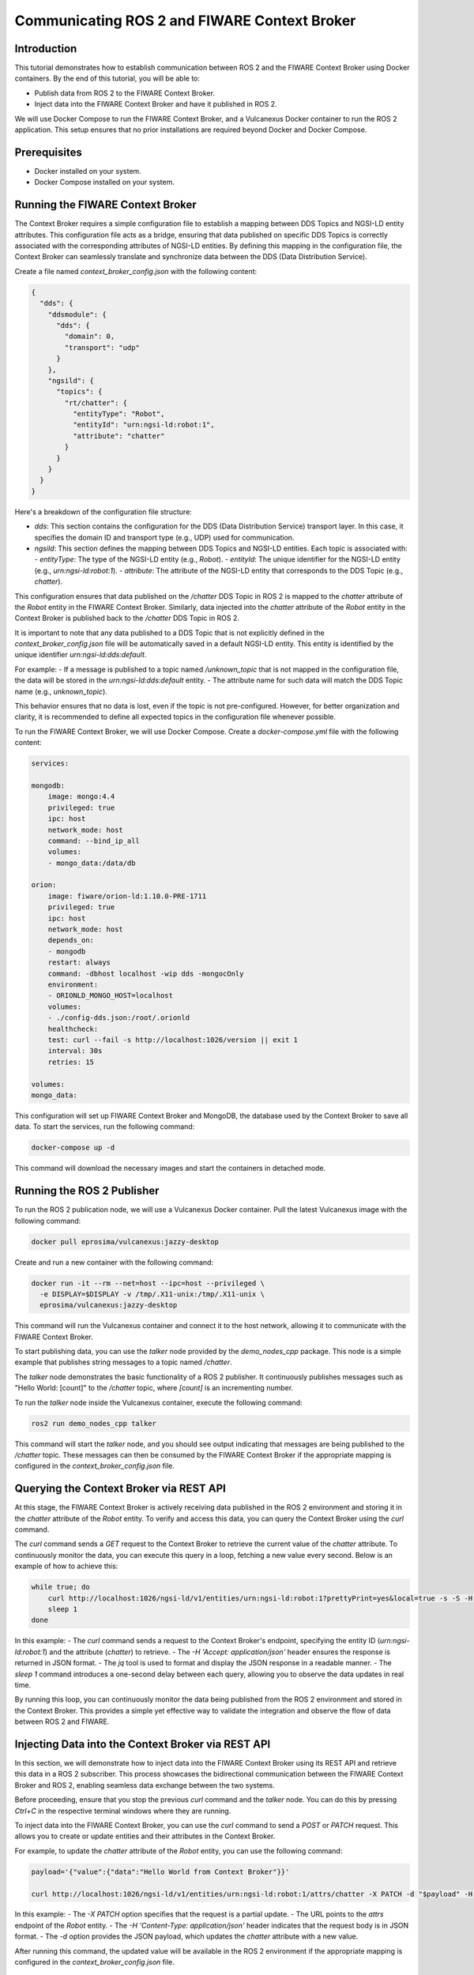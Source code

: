 .. _ros2_fiware_basic_app:

Communicating ROS 2 and FIWARE Context Broker
=============================================

Introduction
------------
This tutorial demonstrates how to establish communication between ROS 2 and the FIWARE Context Broker using Docker containers. By the end of this tutorial, you will be able to:

- Publish data from ROS 2 to the FIWARE Context Broker.
- Inject data into the FIWARE Context Broker and have it published in ROS 2.

We will use Docker Compose to run the FIWARE Context Broker, and a Vulcanexus Docker container to run the ROS 2 application.
This setup ensures that no prior installations are required beyond Docker and Docker Compose.

Prerequisites
-------------
- Docker installed on your system.
- Docker Compose installed on your system.

Running the FIWARE Context Broker
---------------------------------

The Context Broker requires a simple configuration file to establish a mapping between DDS Topics and NGSI-LD entity attributes.
This configuration file acts as a bridge, ensuring that data published on specific DDS Topics is correctly associated with the corresponding attributes of NGSI-LD entities.
By defining this mapping in the configuration file, the Context Broker can seamlessly translate and synchronize data between the DDS (Data Distribution Service).

Create a file named `context_broker_config.json` with the following content:

.. code-block:: json

    {
      "dds": {
        "ddsmodule": {
          "dds": {
            "domain": 0,
            "transport": "udp"
          }
        },
        "ngsild": {
          "topics": {
            "rt/chatter": {
              "entityType": "Robot",
              "entityId": "urn:ngsi-ld:robot:1",
              "attribute": "chatter"
            }
          }
        }
      }
    }

Here's a breakdown of the configuration file structure:

- `dds`: This section contains the configuration for the DDS (Data Distribution Service) transport layer.
  In this case, it specifies the domain ID and transport type (e.g., UDP) used for communication.

- `ngsild`: This section defines the mapping between DDS Topics and NGSI-LD entities.
  Each topic is associated with:
  - `entityType`: The type of the NGSI-LD entity (e.g., `Robot`).
  - `entityId`: The unique identifier for the NGSI-LD entity (e.g., `urn:ngsi-ld:robot:1`).
  - `attribute`: The attribute of the NGSI-LD entity that corresponds to the DDS Topic (e.g., `chatter`).

This configuration ensures that data published on the `/chatter` DDS Topic in ROS 2 is mapped to the `chatter` attribute of the `Robot` entity in the FIWARE Context Broker. Similarly, data injected into the `chatter` attribute of the `Robot` entity in the Context Broker is published back to the `/chatter` DDS Topic in ROS 2.

It is important to note that any data published to a DDS Topic that is not explicitly defined in the `context_broker_config.json` file will be automatically saved in a default NGSI-LD entity.
This entity is identified by the unique identifier `urn:ngsi-ld:dds:default`.

For example:
- If a message is published to a topic named `/unknown_topic` that is not mapped in the configuration file, the data will be stored in the `urn:ngsi-ld:dds:default` entity.
- The attribute name for such data will match the DDS Topic name (e.g., `unknown_topic`).

This behavior ensures that no data is lost, even if the topic is not pre-configured.
However, for better organization and clarity, it is recommended to define all expected topics in the configuration file whenever possible.

To run the FIWARE Context Broker, we will use Docker Compose.
Create a `docker-compose.yml` file with the following content:

.. code-block:: yaml

    services:

    mongodb:
        image: mongo:4.4
        privileged: true
        ipc: host
        network_mode: host
        command: --bind_ip_all
        volumes:
        - mongo_data:/data/db

    orion:
        image: fiware/orion-ld:1.10.0-PRE-1711
        privileged: true
        ipc: host
        network_mode: host
        depends_on:
        - mongodb
        restart: always
        command: -dbhost localhost -wip dds -mongocOnly
        environment:
        - ORIONLD_MONGO_HOST=localhost
        volumes:
        - ./config-dds.json:/root/.orionld
        healthcheck:
        test: curl --fail -s http://localhost:1026/version || exit 1
        interval: 30s
        retries: 15

    volumes:
    mongo_data:


This configuration will set up FIWARE Context Broker and MongoDB, the database used by the Context Broker to save all data. To start the services, run the following command:

.. code-block:: bash

    docker-compose up -d

This command will download the necessary images and start the containers in detached mode.

Running the ROS 2 Publisher
---------------------------

To run the ROS 2 publication node, we will use a Vulcanexus Docker container.
Pull the latest Vulcanexus image with the following command:

.. code-block:: bash

    docker pull eprosima/vulcanexus:jazzy-desktop

Create and run a new container with the following command:

.. code-block:: bash

    docker run -it --rm --net=host --ipc=host --privileged \
      -e DISPLAY=$DISPLAY -v /tmp/.X11-unix:/tmp/.X11-unix \
      eprosima/vulcanexus:jazzy-desktop

This command will run the Vulcanexus container and connect it to the host network, allowing it to communicate with the FIWARE Context Broker.

To start publishing data, you can use the `talker` node provided by the `demo_nodes_cpp` package.
This node is a simple example that publishes string messages to a topic named `/chatter`.

The `talker` node demonstrates the basic functionality of a ROS 2 publisher.
It continuously publishes messages such as "Hello World: [count]" to the `/chatter` topic, where `[count]` is an incrementing number.

To run the `talker` node inside the Vulcanexus container, execute the following command:

.. code-block:: bash

  ros2 run demo_nodes_cpp talker

This command will start the `talker` node, and you should see output indicating that messages are being published to the `/chatter` topic.
These messages can then be consumed by the FIWARE Context Broker if the appropriate mapping is configured in the `context_broker_config.json` file.

Querying the Context Broker via REST API
----------------------------------------

At this stage, the FIWARE Context Broker is actively receiving data published in the ROS 2 environment and storing it in the `chatter` attribute of the `Robot` entity.
To verify and access this data, you can query the Context Broker using the `curl` command.

The `curl` command sends a `GET` request to the Context Broker to retrieve the current value of the `chatter` attribute.
To continuously monitor the data, you can execute this query in a loop, fetching a new value every second.
Below is an example of how to achieve this:

.. code-block:: bash

    while true; do
        curl http://localhost:1026/ngsi-ld/v1/entities/urn:ngsi-ld:robot:1?prettyPrint=yes&local=true -s -S -H 'Accept: application/json' | jq -r '.chatter.value.data'
        sleep 1
    done

In this example:
- The `curl` command sends a request to the Context Broker's endpoint, specifying the entity ID (`urn:ngsi-ld:robot:1`) and the attribute (`chatter`) to retrieve.
- The `-H 'Accept: application/json'` header ensures the response is returned in JSON format.
- The `jq` tool is used to format and display the JSON response in a readable manner.
- The `sleep 1` command introduces a one-second delay between each query, allowing you to observe the data updates in real time.

By running this loop, you can continuously monitor the data being published from the ROS 2 environment and stored in the Context Broker.
This provides a simple yet effective way to validate the integration and observe the flow of data between ROS 2 and FIWARE.

Injecting Data into the Context Broker via REST API
---------------------------------------------------

In this section, we will demonstrate how to inject data into the FIWARE Context Broker using its REST API and retrieve this data in a ROS 2 subscriber.
This process showcases the bidirectional communication between the FIWARE Context Broker and ROS 2, enabling seamless data exchange between the two systems.

Before proceeding, ensure that you stop the previous `curl` command and the `talker` node.
You can do this by pressing `Ctrl+C` in the respective terminal windows where they are running.

To inject data into the FIWARE Context Broker, you can use the `curl` command to send a `POST` or `PATCH` request. This allows you to create or update entities and their attributes in the Context Broker.

For example, to update the `chatter` attribute of the `Robot` entity, you can use the following command:

.. code-block:: bash

    payload='{"value":{"data":"Hello World from Context Broker"}}'

    curl http://localhost:1026/ngsi-ld/v1/entities/urn:ngsi-ld:robot:1/attrs/chatter -X PATCH -d "$payload" -H 'Content-Type: application/json'

In this example:
- The `-X PATCH` option specifies that the request is a partial update.
- The URL points to the `attrs` endpoint of the `Robot` entity.
- The `-H 'Content-Type: application/json'` header indicates that the request body is in JSON format.
- The `-d` option provides the JSON payload, which updates the `chatter` attribute with a new value.

After running this command, the updated value will be available in the ROS 2 environment if the appropriate mapping is configured in the `context_broker_config.json` file.

Receiving Data in a ROS 2 Subscription Node
-------------------------------------------

To retrieve the data injected into the FIWARE Context Broker and published back into the ROS 2 environment, you can use the `listener` node provided by the `demo_nodes_cpp` package. This node subscribes to the `/chatter` topic and displays the messages it receives.

To run the `listener` node you can use the same Vulcanexus container used earlier for the `talker` node.
To start the `listener` node, execute the following command in the Vulcanexus container:

.. code-block:: bash

  ros2 run demo_nodes_cpp listener

The `listener` node will begin subscribing to the `/chatter` topic and display the messages it receives in real time.
These messages include the data injected into the FIWARE Context Broker and published back into the ROS 2 environment.

Now, run the command from previous section to observe the data being published from the FIWARE Context Broker.

Conclusion
----------

In this tutorial, we demonstrated how to establish seamless communication between ROS 2 and the FIWARE Context Broker using Docker containers. By following the steps outlined, you were able to:

- Publish data from ROS 2 to the FIWARE Context Broker.
- Inject data into the FIWARE Context Broker and observe it being published back into the ROS 2 environment.

This bidirectional communication enables powerful integrations between robotics systems and smart city platforms, allowing for real-time data exchange and enhanced interoperability. The use of Docker ensures a portable and reproducible setup, making it easier to deploy and scale the solution.

Feel free to expand on this setup by adding more DDS Topics and NGSI-LD entities to the configuration file, or by integrating additional ROS 2 nodes and FIWARE components to suit your specific use case.


